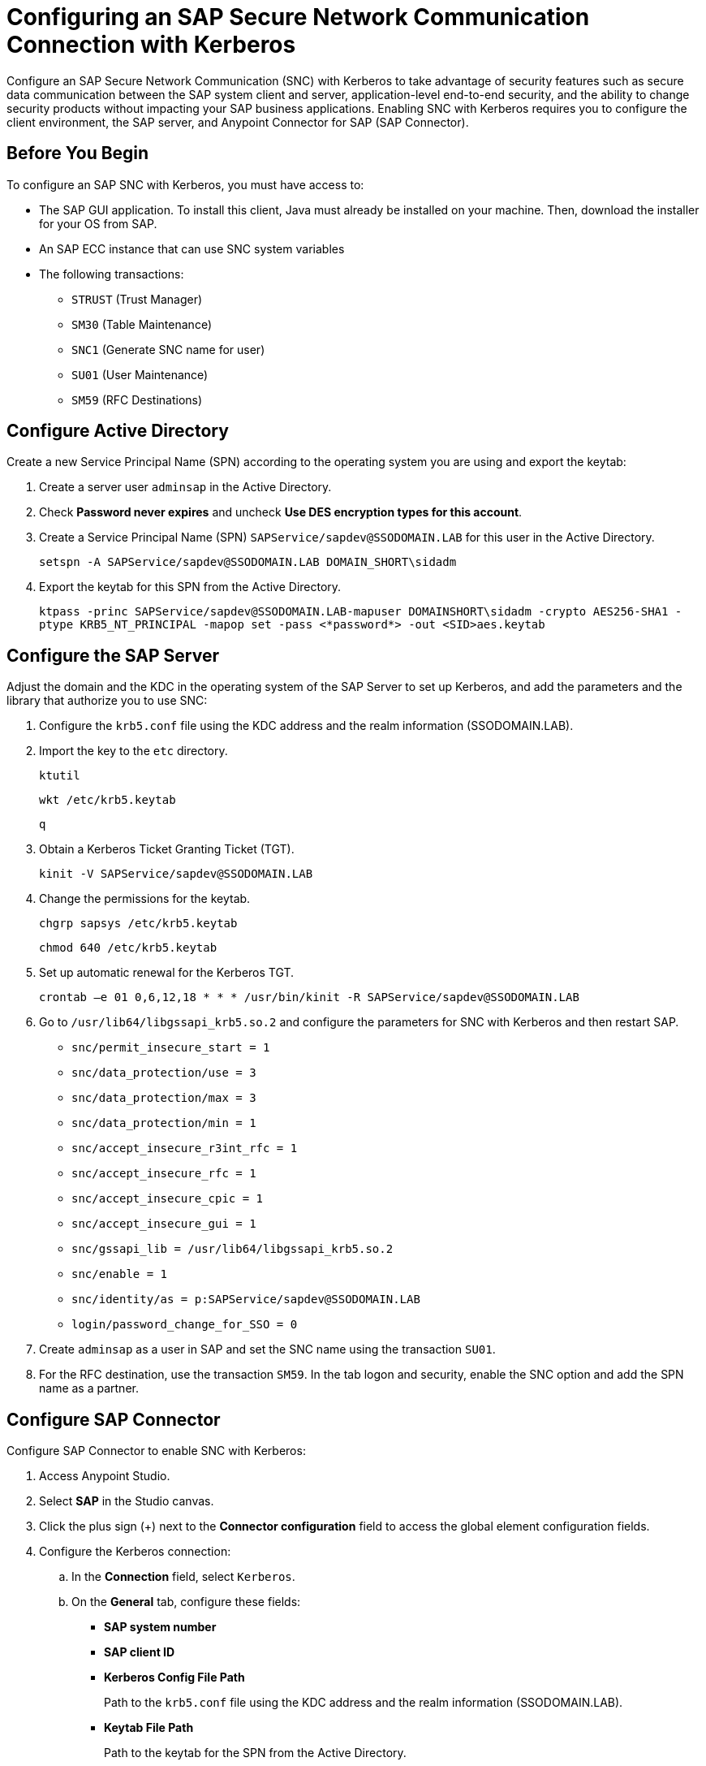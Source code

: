= Configuring an SAP Secure Network Communication Connection with Kerberos

Configure an SAP Secure Network Communication (SNC) with Kerberos to take advantage of security features such as secure data communication between the SAP system client and server, application-level end-to-end security, and the ability to change security products without impacting your SAP business applications. Enabling SNC with Kerberos requires you to configure the client environment, the SAP server, and Anypoint Connector for SAP (SAP Connector). 

== Before You Begin

To configure an SAP SNC with Kerberos, you must have access to:

* The SAP GUI application. To install this client, Java must already be installed on your machine. Then, download the installer for your OS from SAP.
* An SAP ECC instance that can use SNC system variables
* The following transactions:
** `STRUST` (Trust Manager)
** `SM30` (Table Maintenance)
** `SNC1` (Generate SNC name for user)
** `SU01` (User Maintenance)
** `SM59` (RFC Destinations)

== Configure Active Directory

Create a new Service Principal Name (SPN) according to the operating system you are using and export the keytab:

. Create a server user `adminsap` in the Active Directory.
. Check *Password never expires* and uncheck *Use DES encryption types for this account*.
. Create a Service Principal Name (SPN) `SAPService/sapdev@SSODOMAIN.LAB` for this user in the Active Directory.
+
`setspn -A SAPService/sapdev@SSODOMAIN.LAB DOMAIN_SHORT\sidadm`
+
. Export the keytab for this SPN from the Active Directory.
+
`ktpass -princ SAPService/sapdev@SSODOMAIN.LAB-mapuser DOMAINSHORT\sidadm -crypto AES256-SHA1 -ptype KRB5_NT_PRINCIPAL -mapop set -pass <*password*> -out <SID>aes.keytab`

== Configure the SAP Server

Adjust the domain and the KDC in the operating system of the SAP Server to set up Kerberos, and add the parameters and the library that authorize you to use SNC:

. Configure the `krb5.conf` file using the KDC address and the realm information (SSODOMAIN.LAB).
. Import the key to the `etc` directory.
+
`ktutil`
+
`wkt /etc/krb5.keytab`
+
`q`
+
. Obtain a Kerberos Ticket Granting Ticket (TGT).
+
`kinit -V SAPService/sapdev@SSODOMAIN.LAB`
+
. Change the permissions for the keytab.
+
`chgrp sapsys /etc/krb5.keytab`
+
`chmod 640 /etc/krb5.keytab`
+
. Set up automatic renewal for the Kerberos TGT.
+
`crontab –e 01 0,6,12,18 * * * /usr/bin/kinit -R SAPService/sapdev@SSODOMAIN.LAB`
+
. Go to `/usr/lib64/libgssapi_krb5.so.2` and configure the parameters for SNC with Kerberos and then restart SAP.
* `snc/permit_insecure_start = 1`
* `snc/data_protection/use = 3`
* `snc/data_protection/max = 3`
* `snc/data_protection/min = 1`
* `snc/accept_insecure_r3int_rfc = 1`
* `snc/accept_insecure_rfc = 1`
* `snc/accept_insecure_cpic = 1`
* `snc/accept_insecure_gui = 1`
* `snc/gssapi_lib = /usr/lib64/libgssapi_krb5.so.2`
* `snc/enable = 1`
* `snc/identity/as = p:SAPService/sapdev@SSODOMAIN.LAB`
* `login/password_change_for_SSO = 0`
. Create `adminsap` as a user in SAP and set the SNC name using the transaction `SU01`.
. For the RFC destination, use the transaction `SM59`. In the tab logon and security, enable the SNC option and add the SPN name as a partner.

== Configure SAP Connector

Configure SAP Connector to enable SNC with Kerberos:

. Access Anypoint Studio.
. Select *SAP* in the Studio canvas.
. Click the plus sign (+) next to the *Connector configuration* field to access the global element configuration fields.
. Configure the Kerberos connection:
.. In the *Connection* field, select `Kerberos`.
.. On the *General* tab, configure these fields:
** *SAP system number* 
** *SAP client ID*
** *Kerberos Config File Path*
+
Path to the `krb5.conf` file using the KDC address and the realm information (SSODOMAIN.LAB).
** *Keytab File Path*
+
Path to the keytab for the SPN from the Active Directory.
** *GSS Library Path*
+
Static value `/usr/lib64/libgssapi_krb5.so.2.2` when deploying to CloudHub.
** *Principal*
+
Service user name from the Active Directory, in this example `adminsap`.
** *Client SNC Partner Name*
+
SPN name from Active Directory, in this example `p:SAPService/sapdev@SSODOMAIN.LAB`.
** *Client SNC My Name*
+
Service user name from the Active Directory, in this example `p:adminsap`.
.. On the *Advanced* tab, configure the extended properties.

== See Also

* xref:connectors::introduction/introduction-to-anypoint-connectors.adoc[Introduction to Anypoint Connectors]
* https://help.mulesoft.com[MuleSoft Help Center]
